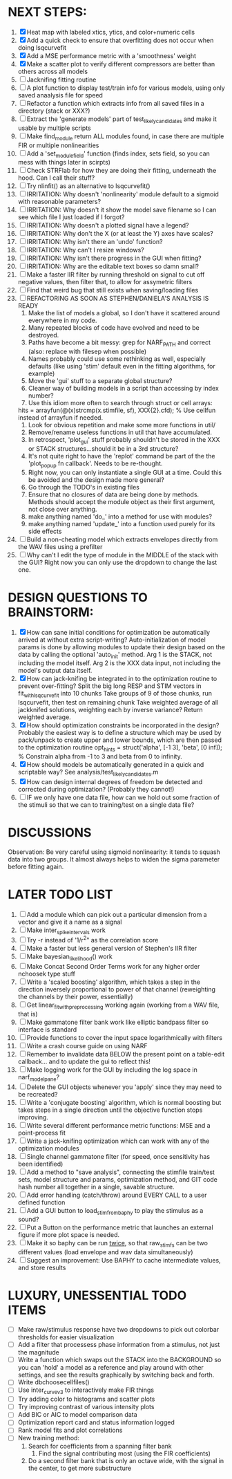 * NEXT STEPS:
  1. [X] Heat map with labeled xtics, ytics, and color+numeric cells
  2. [X] Add a quick check to ensure that overfitting does not occur when doing lsqcurvefit
  3. [X] Add a MSE performance metric with a 'smoothness' weight
  4. [X] Make a scatter plot to verify different compressors are better than others across all models
  5. [ ] Jacknifing fitting routine
  6. [ ] A plot function to display test/train info for various models, using only saved anaalysis file for speed
  7. [ ] Refactor a function which extracts info from all saved files in a directory (stack or XXX?)
  8. [ ] Extract the 'generate models' part of test_likely_candidates and make it usable by multiple scripts
  9. [ ] Make find_module return ALL modules found, in case there are multiple FIR or multiple nonlinearities
  10. [ ] Add a 'set_module_field' function (finds index, sets field, so you can mess with things later in scirpts)
  11. [ ] Check STRFlab for how they are doing their fitting, underneath the hood. Can I call their stuff?
  12. [ ] Try nlinfit() as an alternative to lsqcurvefit()
  13. [ ] IRRITATION: Why doesn't 'nonlinearity' module default to a sigmoid with reasonable parameters?
  14. [ ] IRRITATION: Why doesn't it show the model save filename so I can see which file I just loaded if I forgot?
  15. [ ] IRRITATION: Why doesn't a plotted signal have a legend?
  16. [ ] IRRITATION: Why don't the X (or at least the Y) axes have scales?
  17. [ ] IRRITATION: Why isn't there an 'undo' function?
  18. [ ] IRRITATION: Why can't I resize windows?
  19. [ ] IRRITATION: Why isn't there progress in the GUI when fitting?
  20. [ ] IRRITATION: Why are the editable text boxes so damn small?
  21. [ ] Make a faster IIR filter by running threshold  on signal to cut off negative values, then filter that, to allow for assymetric filters
  22. [ ] Find that weird bug that still exists when saving/loading files
  23. [ ] REFACTORING AS SOON AS STEPHEN/DANIELA'S ANALYSIS IS READY
          1) Make the list of models a global, so I don't have it scattered around everywhere in my code.
          2) Many repeated blocks of code have evolved and need to be destroyed.
          3) Paths have become a bit messy: grep for NARF_PATH and correct (also: replace with filesep when possible)
          4) Names probably could use some rethinking as well, especially defaults (like using 'stim' default even in the fitting algorithms, for example)
          5) Move the 'gui' stuff to a separate global structure?
          6) Cleaner way of building models in a script than accessing by index number?
          7) Use this idiom more often to search through struct or cell arrays:
	     hits = arrayfun(@(x)strcmp(x.stimfile, sf), XXX{2}.cfd);   % Use cellfun instead of arrayfun if needed.
          8) Look for obvious repetition and make some more functions in util/
          9) Remove/rename useless functions in util that have accumulated.
          10) In retrospect, 'plot_gui' stuff probably shouldn't be stored in the XXX or STACK structures...should it be in a 3rd structure?
          11) It's not quite right to have the 'replot' command be part of the the 'plot_popup fn callback'. Needs to be re-thought.
          12) Right now, you can only instantiate a single GUI at a time. Could this be avoided and the design made more general?
          13) Go through the TODO's in existing files
          14) Ensure that no closures of data are being done by methods. Methods should accept the module object as their first argument, not close over anything.
          15) make anything named 'do_' into a method for use with modules?
          16) make anything named 'update_' into a function used purely for its side effects
  24. [ ] Build a non-cheating model which extracts envelopes directly from the WAV files using a prefilter
  25. [ ] Why can't I edit the type of module in the MIDDLE of the stack with the GUI? Right now you can only use the dropdown to change the last one.
  
* DESIGN QUESTIONS TO BRAINSTORM:
  1. [X] How can sane initial conditions for optimization be automatically arrived at without extra script-writing?
	 Auto-initialization of model params is done by allowing modules to update their design based on the data by calling the optional 'auto_init' method.
	 Arg 1 is the STACK, not including the model itself. 
	 Arg 2 is the XXX data input, not including the model's output data itself. 
  2. [X] How can jack-knifing be integrated in to the optimization routine to prevent over-fitting?
	 Split the big long RESP and STIM vectors in fit_with_lsqcurvefit into 10 chunks
	 Take groups of 9 of those chunks, run lsqcurvefit, then test on remaining chunk
	 Take weighted average of all jackknifed solutions, weighting each by inverse variance?
	 Return weighted average.
  3. [X] How should optimization constraints be incorporated in the design?
	 Probably the easiest way is to define a structure which may be used by pack/unpack to create upper and lower bounds, which are then passed to the optimization routine
	 opt_hints = struct('alpha', [-1 3], 'beta', [0 inf]); % Constrain alpha from -1 to 3 and beta from 0 to infinity. 
  4. [X] How should models be automatically generated in a quick and scriptable way?
	 See analysis/test_likely_candidates.m
  5. [X] How can design internal degrees of freedom be detected and corrected during optimization?
	 (Probably they cannot!)
  6. [ ] IF we only have one data file, how can we hold out some fraction of the stimuli so that we can to training/test on a single data file?
	  
* DISCUSSIONS
  Observation: Be very careful using sigmoid nonlinearity: it tends to squash data into two groups. It almost always helps to widen the sigma parameter before fitting again.

* LATER TODO LIST
  1. [ ] Add a module which can pick out a particular dimension from a vector and give it a name as a signal
  2. [ ] Make inter_spike_intervals work
  3. [ ] Try -r instead of '1/r^2" as the correlation score 
  4. [ ] Make a faster but less general version of Stephen's IIR filter
  5. [ ] Make bayesian_likelihood() work
  6. [ ] Make Concat Second Order Terms work for any higher order nchoosek type stuff
  7. [ ] Write a 'scaled boosting' algorithm, which takes a step in the direction inversely proportional to power of that channel (reweighting the channels by their power, essentially)
  8. [ ] Get linear_fit_with_preprocessing working again (working from a WAV file, that is)
  9. [ ] Make gammatone filter bank work like elliptic bandpass filter so interface is standard
  10. [ ] Provide functions to cover the input space logarithmically with filters
  11. [ ] Write a crash course guide on using NARF
  12. [ ] Remember to invalidate data BELOW the present point on a table-edit callback... and to update the gui to reflect this!
  13. [ ] Make logging work for the GUI by including the log space in narf_modelpane?
  14. [ ] Delete the GUI objects whenever you 'apply' since they may need to be recreated?
  15. [ ] Write a 'conjugate boosting' algorithm, which is normal boosting but takes steps in a single direction until the objective function stops improving.
  16. [ ] Write several different performance metric functions: MSE and a point-process fit
  17. [ ] Write a jack-knifing optimization which can work with any of the optimization modules 
  18. [ ] Single channel gammatone filter (for speed, once sensitivity has been identified)
  19. [ ] Add a method to "save analysis", connecting the stimfile train/test sets, model structure and params, optimization method, and GIT code hash number all together in a single, savable structure.
  20. [ ] Add error handling (catch/throw) around EVERY CALL to a user defined function
  21. [ ] Add a GUI button to load_stim_from_baphy to play the stimulus as a sound?
  22. [ ] Put a Button on the performance metric that launches an external figure if more plot space is needed.
  23. [ ] Make it so baphy can be run _twice_, so that raw_stim_fs can be two different values (load envelope and wav data simultaneously)
  24. [ ] Suggest an improvement: Use BAPHY to cache intermediate values, and store results
	  
* LUXURY, UNESSENTIAL TODO ITEMS 
  - [ ] Make raw/stimulus response have two dropdowns to pick out colorbar thresholds for easier visualization
  - [ ] Add a filter that processess phase information from a stimulus, not just the magnitude
  - [ ] Write a function which swaps out the STACK into the BACKGROUND so you can 'hold' a model as a reference and play around with other settings, and see the results graphically by switching back and forth.
  - [ ] Write dbchoosecellfiles()
  - [ ] Use inter_curve_v3 to interactively make FIR things
  - [ ] Try adding color to histograms and scatter plots
  - [ ] Try improving contrast of various intensity plots
  - [ ] Add BIC or AIC to model comparison data
  - [ ] Optimization report card and status information logged
  - [ ] Rank model fits and plot correlations
  - [ ] New training method:
	1. Search for coefficients from a spanning filter bank
        2. Find the signal contributing most (using the FIR coefficients)
	3. Do a second filter bank that is only an octave wide, with the signal in the center, to get more substructure
	   
